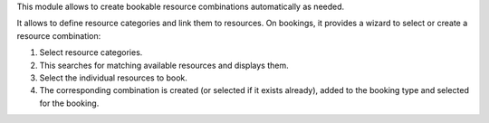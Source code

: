 This module allows to create bookable resource combinations automatically as
needed.

It allows to define resource categories and link them to resources.
On bookings, it provides a wizard to select or create a resource combination:

1. Select resource categories.
2. This searches for matching available resources and displays them.
3. Select the individual resources to book.
4. The corresponding combination is created (or selected if it exists
   already), added to the booking type and selected for the booking.
